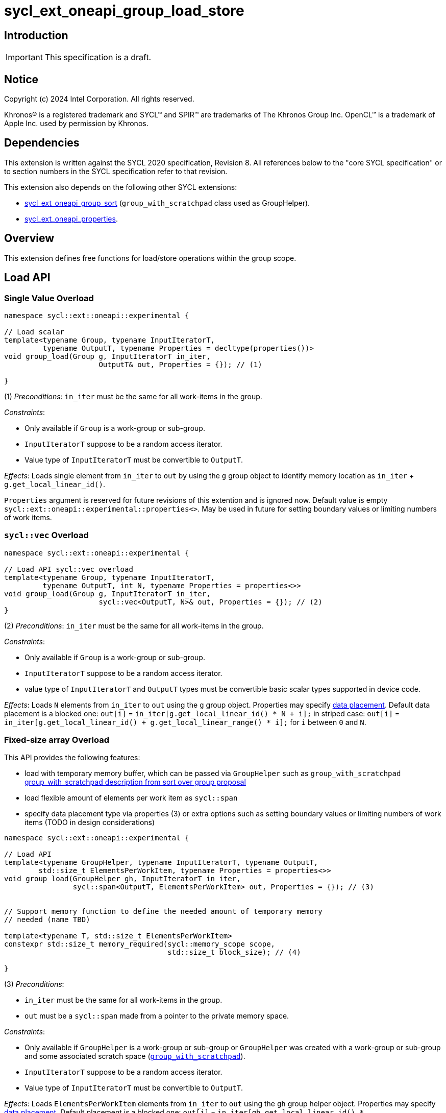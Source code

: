 = sycl_ext_oneapi_group_load_store

:source-highlighter: coderay
:coderay-linenums-mode: table

// This section needs to be after the document title.
:doctype: book
:toc2:
:toc: left
:encoding: utf-8
:lang: en
:dpcpp: pass:[DPC++]
:language: {basebackend@docbook:c++:cpp}

== Introduction

IMPORTANT: This specification is a draft.


== Notice

[%hardbreaks]
Copyright (c) 2024 Intel Corporation.  All rights reserved.

Khronos(R) is a registered trademark and SYCL(TM) and SPIR(TM) are trademarks
of The Khronos Group Inc.  OpenCL(TM) is a trademark of Apple Inc. used by
permission by Khronos.

== Dependencies

This extension is written against the SYCL 2020 specification, Revision 8.
All references below to the "core SYCL specification" or to section numbers in
the SYCL specification refer to that revision.

This extension also depends on the following other SYCL extensions:

* link:../proposed/sycl_ext_oneapi_group_sort.asciidoc[
  sycl_ext_oneapi_group_sort] (`group_with_scratchpad` class used as GroupHelper).

* link:../experimental/sycl_ext_oneapi_properties.asciidoc[
  sycl_ext_oneapi_properties].

== Overview

This extension defines free functions for load/store operations within the
group scope.

== Load API

=== Single Value Overload

[source,c++]
----
namespace sycl::ext::oneapi::experimental {

// Load scalar
template<typename Group, typename InputIteratorT,
         typename OutputT, typename Properties = decltype(properties())>
void group_load(Group g, InputIteratorT in_iter,
                      OutputT& out, Properties = {}); // (1)

}
----

(1) _Preconditions_: `in_iter` must be the same for all work-items
in the group.

._Constraints_:
* Only available if `Group` is a work-group or sub-group.
* `InputIteratorT` suppose to be a random access iterator.
* Value type of `InputIteratorT` must be convertible to `OutputT`.

_Effects_: Loads single element from `in_iter` to `out` by using the `g` group
object to identify memory location as `in_iter` + `g.get_local_linear_id()`.

`Properties` argument is reserved for future revisions of this extention and is
ignored now. Default value is empty `sycl::ext::oneapi::experimental::properties<>`.
May be used in future for setting boundary values or limiting numbers of work items.

=== `sycl::vec` Overload

[source,c++]
----
namespace sycl::ext::oneapi::experimental {

// Load API sycl::vec overload
template<typename Group, typename InputIteratorT,
         typename OutputT, int N, typename Properties = properties<>>
void group_load(Group g, InputIteratorT in_iter,
                      sycl::vec<OutputT, N>& out, Properties = {}); // (2)
}
----

(2) _Preconditions_: `in_iter` must be the same for all work-items
in the group.

._Constraints_:
* Only available if `Group` is a work-group or sub-group.
* `InputIteratorT` suppose to be a random access iterator.
* value type of `InputIteratorT` and `OutputT` types must be convertible basic
scalar types supported in device code.

_Effects_: Loads `N` elements from `in_iter` to `out`
using the `g` group object.
Properties may specify xref:data_placement[data placement].
Default data placement is a blocked one:
`out[i]` = `in_iter[g.get_local_linear_id() * N + i];`
in striped case:
`out[i]` = `in_iter[g.get_local_linear_id() + g.get_local_linear_range() * i];`
for `i` between `0` and `N`.

=== Fixed-size array Overload

This API provides the following features:

* load with temporary memory buffer, which can be passed via `GroupHelper`
such as `group_with_scratchpad` link:https://github.com/intel/llvm/blob/sycl/sycl/doc/extensions/proposed/sycl_ext_oneapi_group_sort.asciidoc#group-helper[group_with_scratchpad description from sort over group proposal]

* load flexible amount of elements per work item as `sycl::span`

* specify data placement type via properties (3) or extra options such as
setting boundary values or limiting numbers of work items (TODO in design
considerations)

[source,c++]
----
namespace sycl::ext::oneapi::experimental {

// Load API
template<typename GroupHelper, typename InputIteratorT, typename OutputT,
        std::size_t ElementsPerWorkItem, typename Properties = properties<>>
void group_load(GroupHelper gh, InputIteratorT in_iter,
                sycl::span<OutputT, ElementsPerWorkItem> out, Properties = {}); // (3)


// Support memory function to define the needed amount of temporary memory
// needed (name TBD)

template<typename T, std::size_t ElementsPerWorkItem>
constexpr std::size_t memory_required(sycl::memory_scope scope,
                                      std::size_t block_size); // (4)

}
----

.(3) _Preconditions_:
* `in_iter` must be the same for all work-items in the group.
* `out` must be a `sycl::span` made from a pointer to the private memory space.

._Constraints_:
* Only available if `GroupHelper` is a
work-group or sub-group or `GroupHelper` was created with a
work-group or sub-group and some associated scratch space
(link:https://github.com/intel/llvm/blob/sycl/sycl/doc/extensions/proposed/sycl_ext_oneapi_group_sort.asciidoc[`group_with_scratchpad`]).
* `InputIteratorT` suppose to be a random access iterator.
* Value type of `InputIteratorT` must be convertible to `OutputT`.

_Effects_: Loads `ElementsPerWorkItem` elements from `in_iter` to `out`
using the `gh` group helper object.
Properties may specify xref:data_placement[data placement].
Default placement is a blocked one:
`out[i]` = `in_iter[gh.get_local_linear_id() * ElementsPerWorkItem + i];`
in striped case:
`out[i]` = `in_iter[gh.get_local_linear_id() + gh.get_local_linear_range() * i];`
for `i` between `0` and `ElementsPerWorkItem`.

(4) _Effects_: Returns size of temporary memory (in bytes) that is required for
scratch space in `GroupHelper`. Result depends on type `T`, `ElementsPerWorkItem`
and the scope parameter: use `sycl::memory_scope::work_group` to get memory size
required for each work-group; use `sycl::memory_scope::sub_group` to get memory
size required for each sub-group. If other scope values are passed, behavior is
unspecified.
`block_size` represents the a range size for load/store, e.g. work group size.

== Store API

=== Single Value Overload

[source,c++]
----
namespace sycl::ext::oneapi::experimental {

// Store API scalar
template<typename Group, typename InputT,
         typename OutputIteratorT, typename Properties = properties<>>
void group_store(Group g, const InputT& in,
                      OutputIteratorT out_iter, Properties = {}); // (5)

}
----

(5) _Preconditions_: `out_iter` must be the same for all work-items
in the group.

._Constraints_:
* Only available if `Group` is a work-group or sub-group.
* `OutputIteratorT` suppose to be a random access iterator.
* `InputT` must be convertible to value type of `OutputIteratorT`.

_Effects_: Stores single element `in` to `out_iter` by using the `g` group
object to identify memory location as `out_iter` + `g.get_local_linear_id()`

`Properties` argument is reserved for future revisions of this extention and is
ignored now. Default value is empty `sycl::ext::oneapi::experimental::properties<>`
May be used in future for setting boundary values or limiting numbers of work items.

=== `sycl::vec` Overload

[source,c++]
----
namespace sycl::ext::oneapi::experimental {

// Store API sycl::vec overload
template<typename Group, typename InputT, int N,
         typename OutputIteratorT, typename Properties = properties<>>
void group_store(Group g, const sycl::vec<InputT, N>& in,
                      OutputIteratorT out_iter, Properties = {}); // (6)
}
----

(6) _Preconditions_: `out_iter` must be the same for all work-items
in the group.

._Constraints_:
* Only available if `Group` is a work-group or sub-group.
* `OutputIteratorT` suppose to be a random access iterator.
* value type of `OutputIteratorT` and `InputT` types must be convertible basic
scalar types supported in device code.

_Effects_: Stores `N` elements from `in` vec to `out_iter`
using the `g` group object.
Properties may specify xref:data_placement[data placement].
Default placement is a blocked one:
`out_iter[g.get_local_linear_id() * N + i]` = `in[i];`
in striped case:
`out_iter[g.get_local_linear_id() + g.get_local_linear_range() * i]` = `in[i];`
for `i` between `0` and `N`.

=== Fixed-size array Overload

This API provides the following features:

* store with temporary memory buffer, which can be passed via GroupHelper
such as `group_with_scratchpad` link:https://github.com/intel/llvm/blob/sycl/sycl/doc/extensions/proposed/sycl_ext_oneapi_group_sort.asciidoc#group-helper[group_with_scratchpad description from sort over group proposal]

* store flexible amount of elements per work item as `sycl::span`

* specify data placement type via properties (6) or extra options such as
setting boundary values or limiting numbers of work items (TODO in design
considerations)

[source,c++]
----
namespace sycl::ext::oneapi::experimental {


// Store API
template<typename GroupHelper, typename OutputIteratorT, typename InputT,
        std::size_t ElementsPerWorkItem, typename Properties = properties<>>
void group_store(GroupHelper gh, sycl::span<InputT, ItemsPerWorkItem> in,
                 OutputIteratorT out_iter,  Properties = {}); // (7)

----

.(7) _Preconditions_:
* `out_iter` must be the same for all work-items in the group.
* `in` must be a `sycl::span` made from a pointer to the private memory space.

._Constraints_:
* Only available if `GroupHelper` is a
work-group or sub-group or `GroupHelper` was created with a
work-group or sub-group and some associated scratch space
(link:https://github.com/intel/llvm/blob/sycl/sycl/doc/extensions/proposed/sycl_ext_oneapi_group_sort.asciidoc[`group_with_scratchpad`]).
* `OutputIteratorT` suppose to be a random access iterator.
* `InputT` must be convertible to value type of `OutputIteratorT`.

_Effects_: Stores `ElementsPerWorkItem` elements from `in` span to `out_iter`
using the `gh` group helper object.

Properties may specify xref:data_placement[data placement].
Default placement is a blocked one:
`out_iter[gh.get_local_linear_id() * ItemsPerWorkItem + i]` = `in[i];`
in striped case:
`out_iter[gh.get_local_linear_id() + gh.get_local_linear_range() * i]` = `in[i];`
for `i` between `0` and `ItemsPerWorkItem`.

== Data placement

anchor:data_placement[]

To specify a correct data placement for placing of resulting data
there is a enum (proposed in link:https://github.com/intel/llvm/blob/sycl/sycl/doc/extensions/proposed/sycl_ext_oneapi_group_sort.asciidoc[`group_sort extention`]):

[source,c++]
----
namespace sycl::ext::oneapi::experimental {

// Properties:
enum class group_algorithm_data_placement {
  blocked,
  striped
};

}
----

Data placement layout example on group_load:

* ElementsPerWorkItem = 4
* 3 work-items in the group
* input is: in_iter[] = {0, 1, 2, 3, 4, 5, 6, 7, 8, 9, 10, 11}

Consider 2 layouts:

1.`sycl::ext::oneapi::experimental::group_algorithm_data_placement::blocked`.

|===
|Work-item id|Output stored in private fixed-size array

|0
|{0, 1, 2, 3}
|1
|{4, 5, 6, 7}
|2
|{8, 9, 10, 11}
|===

2.`sycl::ext::oneapi::experimental::group_algorithm_data_placement::striped`.

|===
|Work-item id|Output stored in private fixed-size array

|0
|{0, 3, 6, 9}
|1
|{1, 4, 7, 10}
|2
|{2, 5, 8, 11}
|===

This extention adds a property that satisfies
link:../experimental/sycl_ext_oneapi_properties.asciidoc[SYCL Properties Extension]
requirements to identify data_placement similar to
link:https://github.com/intel/llvm/blob/sycl/sycl/doc/extensions/proposed/sycl_ext_oneapi_group_sort.asciidoc[`group_sort extention`]
`input_data_placement` and `output_data_placement`:
[source,c++]
----
namespace sycl::ext::oneapi::experimental::property
{
    template<group_algorithm_data_placement type>
    struct data_placement; // (8)
}
----

(8) Specifies data layout used in group_load/store for `sycl::vec` or fixed-size
arrays functions.

Example:
`group_load(g, input, output_span, properties<data_placement<blocked>>{});`

== Usage Examples

1.Example shows the simplest case without local memory usage of blocked load
of global memory from `input` to the private array `data` and store it back to
`output`

[source,c++]
----
namespace sycl_exp = sycl::ext::oneapi::experimental;

constexpr std::size_t block_size = 32;
constexpr std::size_t items_per_thread = 4;
constexpr std::size_t block_count = 2;
constexpr std::size_t size = block_count * block_size * items_per_thread;

sycl::queue q;
sycl::usm_allocator<T, sycl::usm::alloc::device, 64> allocator(q);
std::vector<T, decltype(allocator)> input(size, allocator);
std::vector<T, decltype(allocator)> output(size, allocator);

q.submit([&](sycl::handler& cgh) {
    cgh.parallel_for(
        sycl::nd_range<1>(size, block_size),
        [=](sycl::nd_item<1> item) {
            T data[items_per_thread];

            sycl_exp::group_load(item.get_group(), input.data(), sycl::span{ data });

            // Work with data...

            sycl_exp::group_store(item.get_group(), output.data(), sycl::span{ data });
        });
});
----

2.Example shows the simple case of blocked load of global memory from `input` to
the private array `data` and store it back to `output`
The temporary memory is allocated via `sycl::local_accessor`

[source,c++]
----
namespace sycl_exp = sycl::ext::oneapi::experimental;

// Same input/output as in Example 1

q.submit([&](sycl::handler& cgh) {
    constexpr auto temp_memory_size = sycl_exp::memory_required<T, items_per_thread>(
        sycl::memory_scope::work_group, block_size);
    sycl::local_accessor<std::byte> buf(temp_memory_size, cgh);
    cgh.parallel_for(
        sycl::nd_range<1>(block_count * block_size, block_size),
        [=](sycl::nd_item<1> item) {
            T data[items_per_thread];
            std::byte* buf_ptr = buf.get_pointer().get();
            sycl_exp::group_with_scratchpad gh{ item.get_group(),
                                                sycl::span{ buf_ptr, temp_memory_size } };

            sycl_exp::group_load(gh, input.data(), sycl::span{ data });

            // Work with data...

            sycl_exp::group_store(gh, output.data(), sycl::span{ data });
        });
});
----

3.Example shows the case of striped load of global memory from `input` to
the private array `data` and store it back to `output`
The temporary memory is allocated via `group_local_memory` API, described in
link:https://github.com/intel/llvm/blob/sycl/sycl/doc/extensions/supported/sycl_ext_oneapi_local_memory.asciidoc[sycl_ext_oneapi_local_memory]

[source,c++]
----
namespace sycl_exp = sycl::ext::oneapi::experimental;

// Same input/output as in Example 1

q.submit([&](sycl::handler& cgh) {
    constexpr auto temp_memory_size = sycl_exp::memory_required<T, items_per_thread>(
        sycl::memory_scope::work_group, block_size);
    cgh.parallel_for(
        sycl::nd_range<1>(block_count * block_size, block_size),
        [=](sycl::nd_item<1> item) {
            T data[items_per_thread];
            auto scratch =
                sycl::ext::oneapi::group_local_memory<std::byte[temp_memory_size]>(
                    item.get_group());
            std::byte* buf_ptr = (std::byte*)(scratch.get());

            sycl_exp::group_with_scratchpad gh{ item.get_group(),
                                                sycl::span{ buf_ptr, temp_memory_size } };

            sycl_exp::group_load(gh, input.data(), sycl::span{ data },
                                 sycl::properties<sycl_exp::data_placement<sycl_exp::striped>>{});

            // Work with data...

            sycl_exp::group_store(gh, output.data(), sycl::span{ data },
                                  sycl::properties<sycl_exp::data_placement<sycl_exp::striped>>{});
        });
});
----

== Design Considerations

* consider extending `sycl::span` to `std::mdspan` for C++23 for 2d and 3d kernels

* TODO: consider adding extra properties for setting boundary values or limiting
number of work-items
